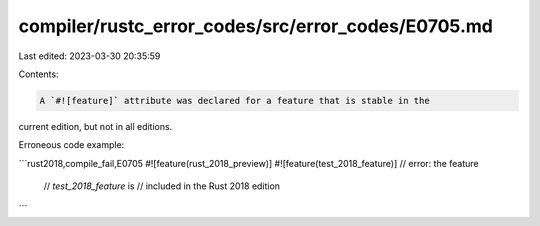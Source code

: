 compiler/rustc_error_codes/src/error_codes/E0705.md
===================================================

Last edited: 2023-03-30 20:35:59

Contents:

.. code-block:: md

    A `#![feature]` attribute was declared for a feature that is stable in the
current edition, but not in all editions.

Erroneous code example:

```rust2018,compile_fail,E0705
#![feature(rust_2018_preview)]
#![feature(test_2018_feature)] // error: the feature
                               // `test_2018_feature` is
                               // included in the Rust 2018 edition
```


